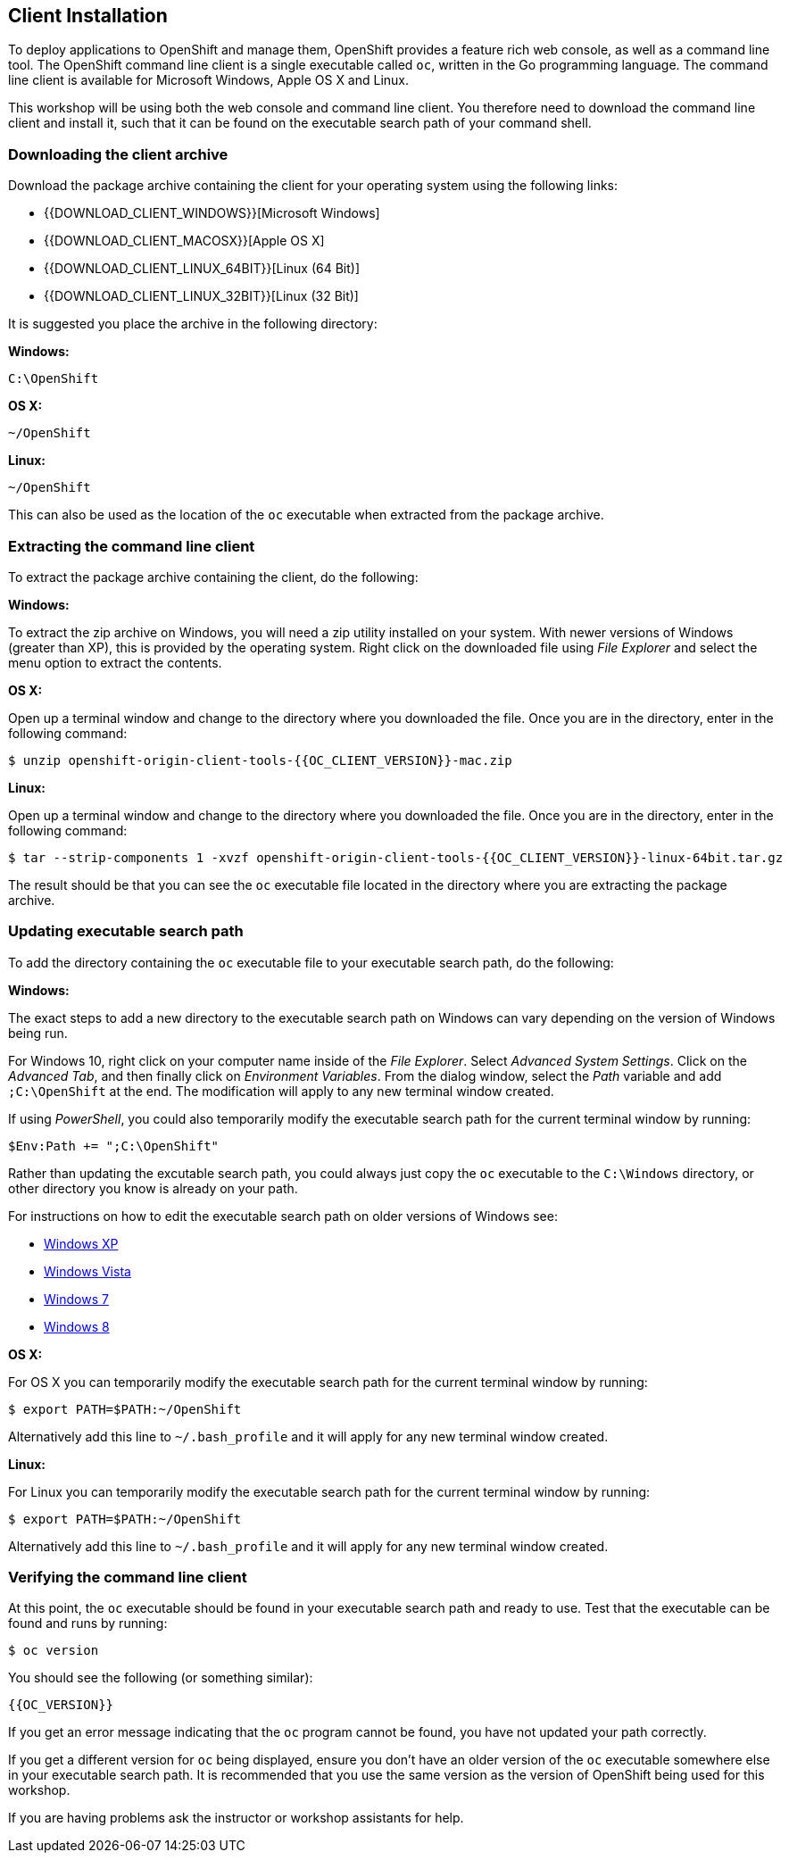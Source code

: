 ## Client Installation

To deploy applications to OpenShift and manage them, OpenShift provides a
feature rich web console, as well as a command line tool. The OpenShift
command line client is a single executable called `oc`, written in the Go
programming language. The command line client is available for Microsoft
Windows, Apple OS X and Linux.

This workshop will be using both the web console and command line client.
You therefore need to download the command line client and install it,
such that it can be found on the executable search path of your command
shell.

### Downloading the client archive

Download the package archive containing the client for your operating
system using the following links:

- {{DOWNLOAD_CLIENT_WINDOWS}}[Microsoft Windows]
- {{DOWNLOAD_CLIENT_MACOSX}}[Apple OS X]
- {{DOWNLOAD_CLIENT_LINUX_64BIT}}[Linux (64 Bit)]
- {{DOWNLOAD_CLIENT_LINUX_32BIT}}[Linux (32 Bit)]

It is suggested you place the archive in the following directory:

**Windows:**

[source]
----
C:\OpenShift
----

**OS X:**

[source]
----
~/OpenShift
----

**Linux:**

[source]
----
~/OpenShift
----

This can also be used as the location of the `oc` executable when extracted
from the package archive.

### Extracting the command line client

To extract the package archive containing the client, do the following:

**Windows:**

To extract the zip archive on Windows, you will need a zip utility
installed on your system. With newer versions of Windows (greater than XP),
this is provided by the operating system. Right click on the downloaded
file using __File Explorer__ and select the menu option to extract the
contents.

**OS X:**

Open up a terminal window and change to the directory where you downloaded
the file. Once you are in the directory, enter in the following command:

[source]
----
$ unzip openshift-origin-client-tools-{{OC_CLIENT_VERSION}}-mac.zip
----

**Linux:**

Open up a terminal window and change to the directory where you downloaded
the file. Once you are in the directory, enter in the following command:

[source]
----
$ tar --strip-components 1 -xvzf openshift-origin-client-tools-{{OC_CLIENT_VERSION}}-linux-64bit.tar.gz
----

The result should be that you can see the `oc` executable file located in
the directory where you are extracting the package archive.

### Updating executable search path

To add the directory containing the `oc` executable file to your executable
search path, do the following:

**Windows:**

The exact steps to add a new directory to the executable search path on
Windows can vary depending on the version of Windows being run.

For Windows 10, right click on your computer name inside of the __File
Explorer__. Select __Advanced System Settings__. Click on the __Advanced
Tab__, and then finally click on __Environment Variables__. From the
dialog window, select the __Path__ variable and add `;C:\OpenShift` at the
end. The modification will apply to any new terminal window created.

If using __PowerShell__, you could also temporarily modify the executable
search path for the current terminal window by running:

[source]
----
$Env:Path += ";C:\OpenShift"
----

Rather than updating the excutable search path, you could always just copy
the `oc` executable to the `C:\Windows` directory, or other directory you
know is already on your path.

For instructions on how to edit the executable search path on older
versions of Windows see:

- https://support.microsoft.com/en-us/kb/310519[Windows XP]
- http://banagale.com/changing-your-system-path-in-windows-vista.htm[Windows Vista]
- http://geekswithblogs.net/renso/archive/2009/10/21/how-to-set-the-windows-path-in-windows-7.aspx[Windows 7]
- http://www.itechtics.com/customize-windows-environment-variables/[Windows 8]

**OS X:**

For OS X you can temporarily modify the executable search path for the
current terminal window by running:

[source]
----
$ export PATH=$PATH:~/OpenShift
----

Alternatively add this line to `~/.bash_profile` and it will apply for any
new terminal window created.

**Linux:**

For Linux you can temporarily modify the executable search path for the
current terminal window by running:

[source]
----
$ export PATH=$PATH:~/OpenShift
----

Alternatively add this line to `~/.bash_profile` and it will apply for any
new terminal window created.

### Verifying the command line client

At this point, the `oc` executable should be found in your executable
search path and ready to use. Test that the executable can be found and
runs by running:

[source]
----
$ oc version
----

You should see the following (or something similar):

[source]
----
{{OC_VERSION}}
----

If you get an error message indicating that the `oc` program cannot be
found, you have not updated your path correctly.

If you get a different version for `oc` being displayed, ensure you don't
have an older version of the `oc` executable somewhere else in your
executable search path. It is recommended that you use the same version as
the version of OpenShift being used for this workshop.

If you are having problems ask the instructor or workshop assistants for
help.
